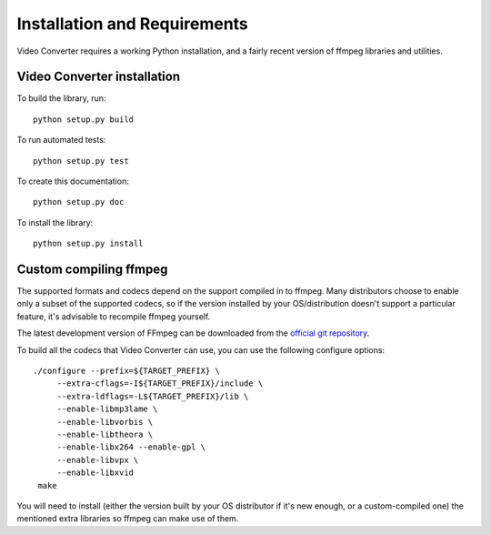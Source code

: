 Installation and Requirements
=============================

Video Converter requires a working Python installation, and a fairly recent
version of ffmpeg libraries and utilities.

Video Converter installation
----------------------------

To build the library, run::

    python setup.py build

To run automated tests::

    python setup.py test

To create this documentation::

    python setup.py doc

To install the library::

    python setup.py install


Custom compiling ffmpeg
-----------------------

The supported formats and codecs depend on the support compiled in to ffmpeg.
Many distributors choose to enable only a subset of the supported codecs, so
if the version installed by your OS/distribution doesn't support a particular
feature, it's advisable to recompile ffmpeg yourself.

The latest development version of FFmpeg can be downloaded from the
`official git repository <http://git.videolan.org/?p=ffmpeg.git>`_.

To build all the codecs that Video Converter can use, you can use
the following configure options::

       ./configure --prefix=${TARGET_PREFIX} \
            --extra-cflags=-I${TARGET_PREFIX}/include \
            --extra-ldflags=-L${TARGET_PREFIX}/lib \
            --enable-libmp3lame \
            --enable-libvorbis \
            --enable-libtheora \
            --enable-libx264 --enable-gpl \
            --enable-libvpx \
            --enable-libxvid
        make

You will need to install (either the version built by your OS distributor
if it's new enough, or a custom-compiled one) the mentioned extra libraries so
ffmpeg can make use of them.


